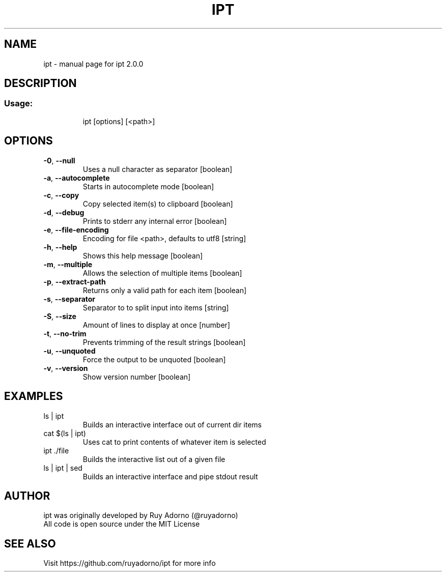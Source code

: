 .\" DO NOT MODIFY THIS FILE!  It was generated by help2man 1.47.6.
.TH IPT "1" "April 2018" "ipt 2.0.0" "User Commands"
.SH NAME
ipt \- manual page for ipt 2.0.0
.SH DESCRIPTION
.SS "Usage:"
.IP
ipt [options] [<path>]
.SH OPTIONS
.TP
\fB\-0\fR, \fB\-\-null\fR
Uses a null character as separator              [boolean]
.TP
\fB\-a\fR, \fB\-\-autocomplete\fR
Starts in autocomplete mode                     [boolean]
.TP
\fB\-c\fR, \fB\-\-copy\fR
Copy selected item(s) to clipboard              [boolean]
.TP
\fB\-d\fR, \fB\-\-debug\fR
Prints to stderr any internal error             [boolean]
.TP
\fB\-e\fR, \fB\-\-file\-encoding\fR
Encoding for file <path>, defaults to utf8       [string]
.TP
\fB\-h\fR, \fB\-\-help\fR
Shows this help message                         [boolean]
.TP
\fB\-m\fR, \fB\-\-multiple\fR
Allows the selection of multiple items          [boolean]
.TP
\fB\-p\fR, \fB\-\-extract\-path\fR
Returns only a valid path for each item         [boolean]
.TP
\fB\-s\fR, \fB\-\-separator\fR
Separator to to split input into items           [string]
.TP
\fB\-S\fR, \fB\-\-size\fR
Amount of lines to display at once               [number]
.TP
\fB\-t\fR, \fB\-\-no\-trim\fR
Prevents trimming of the result strings         [boolean]
.TP
\fB\-u\fR, \fB\-\-unquoted\fR
Force the output to be unquoted                 [boolean]
.TP
\fB\-v\fR, \fB\-\-version\fR
Show version number                             [boolean]
.SH EXAMPLES
.TP
ls | ipt
Builds an interactive interface out of current dir items
.TP
cat $(ls | ipt)
Uses cat to print contents of whatever item is selected
.TP
ipt ./file
Builds the interactive list out of a given file
.TP
ls | ipt | sed
Builds an interactive interface and pipe stdout result
.SH "AUTHOR"
.TP
ipt was originally developed by Ruy Adorno (@ruyadorno)
.TP
All code is open source under the MIT License
.SH "SEE ALSO"
Visit https://github.com/ruyadorno/ipt for more info
